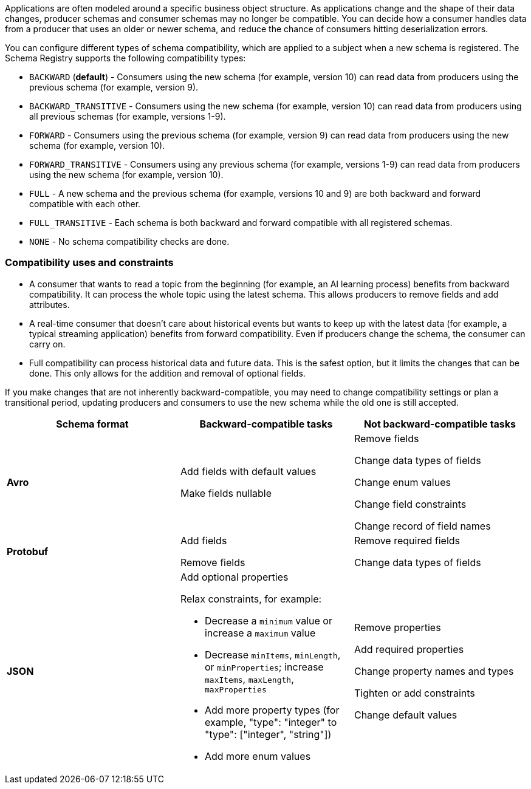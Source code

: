 Applications are often modeled around a specific business object structure. As applications change and the shape of their data changes, producer schemas and consumer schemas may no longer be compatible. You can decide how a consumer handles data from a producer that uses an older or newer schema, and reduce the chance of consumers hitting deserialization errors. 

You can configure different types of schema compatibility, which are applied to a subject when a new schema is registered. The Schema Registry supports the following compatibility types:

- `BACKWARD` (*default*) - Consumers using the new schema (for example, version 10) can read data from producers using the previous schema (for example, version 9).
- `BACKWARD_TRANSITIVE` - Consumers using the new schema (for example, version 10) can read data from producers using all previous schemas (for example, versions 1-9).
- `FORWARD` - Consumers using the previous schema (for example, version 9) can read data from producers using the new schema (for example, version 10).
- `FORWARD_TRANSITIVE` - Consumers using any previous schema (for example, versions 1-9) can read data from producers using the new schema (for example, version 10).
- `FULL` - A new schema and the previous schema (for example, versions 10 and 9) are both backward and forward compatible with each other.
- `FULL_TRANSITIVE` - Each schema is both backward and forward compatible with all registered schemas.
- `NONE` - No schema compatibility checks are done.

=== Compatibility uses and constraints

- A consumer that wants to read a topic from the beginning (for example, an AI learning process) benefits from backward compatibility. It can process the whole topic using the latest schema. This allows producers to remove fields and add attributes.
- A real-time consumer that doesn't care about historical events but wants to keep up with the latest data (for example, a typical streaming application) benefits from forward compatibility. Even if producers change the schema, the consumer can carry on. 
- Full compatibility can process historical data and future data. This is the safest option, but it limits the changes that can be done. This only allows for the addition and removal of optional fields. 

If you make changes that are not inherently backward-compatible, you may need to change compatibility settings or plan a transitional period, updating producers and consumers to use the new schema while the old one is still accepted. 

|===
| Schema format | Backward-compatible tasks | Not backward-compatible tasks

| **Avro**
| Add fields with default values 

Make fields nullable
| Remove fields 

Change data types of fields 

Change enum values 

Change field constraints 

Change record of field names

| **Protobuf**
| Add fields 

Remove fields
| Remove required fields 

Change data types of fields

| **JSON**
a| Add optional properties

Relax constraints, for example:

* Decrease a `minimum` value or increase a `maximum` value
* Decrease `minItems`, `minLength`, or `minProperties`; increase `maxItems`, `maxLength`, `maxProperties`
* Add more property types (for example, "type": "integer" to "type": ["integer", "string"])
* Add more enum values

| Remove properties

Add required properties

Change property names and types

Tighten or add constraints

Change default values
|===